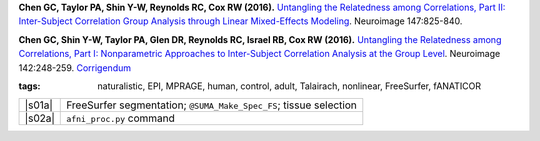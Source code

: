 
.. begin_title

.. title(s) with links; usually just a single paper here
**Chen GC, Taylor PA, Shin Y-W, Reynolds RC, Cox RW (2016).**
`Untangling the Relatedness among Correlations, Part II: Inter-Subject
Correlation Group Analysis through Linear Mixed-Effects Modeling
<https://www.ncbi.nlm.nih.gov/pubmed/27751943>`_.
Neuroimage 147:825-840.

**Chen GC, Shin Y-W, Taylor PA, Glen DR, Reynolds RC, Israel RB, Cox
RW (2016).** `Untangling the Relatedness among Correlations, Part I:
Nonparametric Approaches to Inter-Subject Correlation Analysis at the
Group Level <https://www.ncbi.nlm.nih.gov/pubmed/27195792>`_.
Neuroimage 142:248-259.  `Corrigendum
<http://www.sciencedirect.com/science/article/pii/S1053811916305754>`_

.. end_title


.. begin_short_tags

:**tags**: naturalistic, EPI, MPRAGE, human, control, adult, Talairach,
           nonlinear, FreeSurfer, fANATICOR

.. end_short_tags


.. begin_long_tags

.. full table format of search strings
.. table::
   :column-alignment: left 
   :column-wrapping: true 
   :column-dividers: double single double

   =======================  ===================
   Tag                      Label
   =======================  ===================
   FMRI paradigm:           naturalistic 
   FMRI dset:               EPI          
   Anatomical dset:         MPRAGE       
   Subject population:      human        
   Subject characteristic:  control      
   Subject age:             adult        
   Template space:          Talairach    
   Template align method:   nonlinear    
   Tissue segmentation:     FreeSurfer   
   Tissue regression:       fANATICOR    
   Comments:                
   =======================  ===================

.. end_long_tags


.. NB, nothing needs to be put into this next field-- could just
   remain blank!
.. begin_script_note



.. end_script_note


.. begin_script_table

.. list-table:: 
   :header-rows: 0

   * - |s01a|
     - FreeSurfer segmentation; ``@SUMA_Make_Spec_FS``; tissue selection
   * - |s02a|
     - ``afni_proc.py`` command


.. aliases for scripts, so above is easier to read
.. |s01a| replace:: :download:`s.2016_ChenEtal_01_init.tcsh
                     <fmri_proc/2016_ChenEtal/s.2016_ChenEtal_01_init.tcsh>`
.. |s02a| replace:: :download:`s.2016_ChenEtal_02_ap.tcsh
                     <fmri_proc/2016_ChenEtal/s.2016_ChenEtal_02_ap.tcsh>`
  
.. end_script_table
